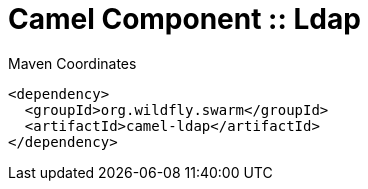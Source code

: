= Camel Component :: Ldap


.Maven Coordinates
[source,xml]
----
<dependency>
  <groupId>org.wildfly.swarm</groupId>
  <artifactId>camel-ldap</artifactId>
</dependency>
----


